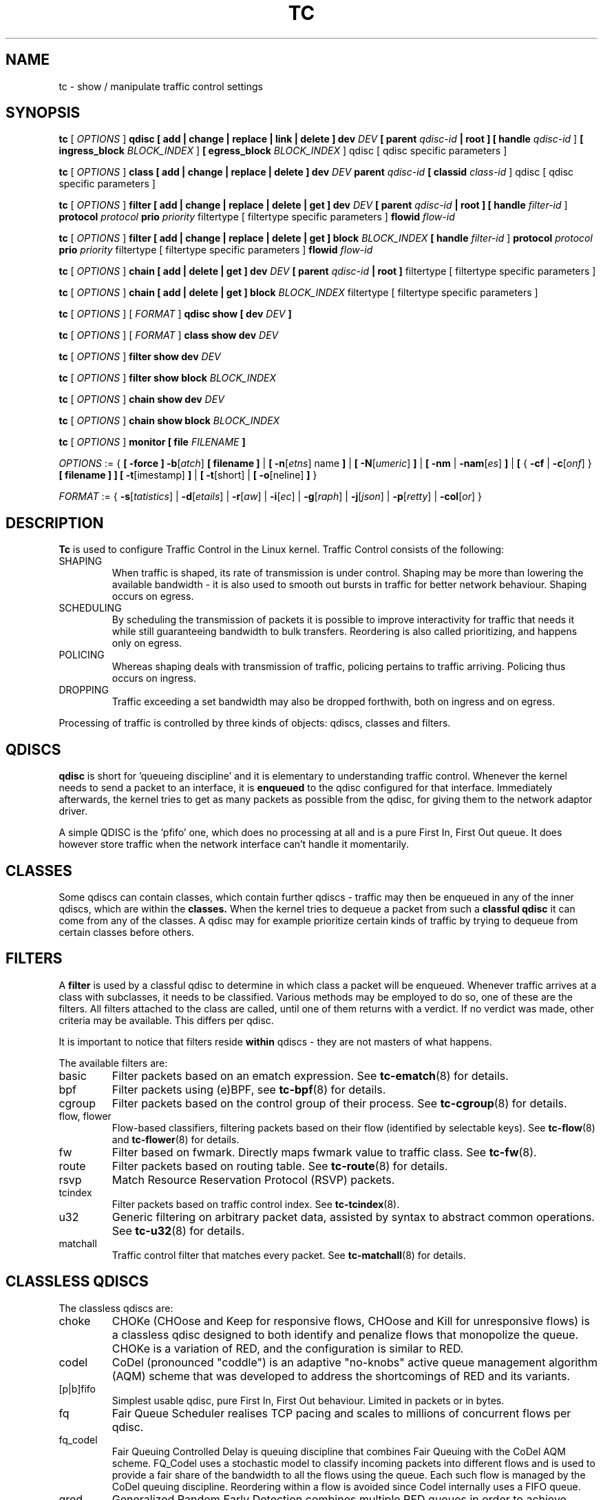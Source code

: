 .TH TC 8 "16 December 2001" "iproute2" "Linux"
.SH NAME
tc \- show / manipulate traffic control settings
.SH SYNOPSIS
.B tc
.RI "[ " OPTIONS " ]"
.B qdisc [ add | change | replace | link | delete ] dev
\fIDEV\fR
.B
[ parent
\fIqdisc-id\fR
.B | root ]
.B [ handle
\fIqdisc-id\fR ]
.B [ ingress_block
\fIBLOCK_INDEX\fR ]
.B [ egress_block
\fIBLOCK_INDEX\fR ] qdisc
[ qdisc specific parameters ]
.P

.B tc
.RI "[ " OPTIONS " ]"
.B class [ add | change | replace | delete ] dev
\fIDEV\fR
.B parent
\fIqdisc-id\fR
.B [ classid
\fIclass-id\fR ] qdisc
[ qdisc specific parameters ]
.P

.B tc
.RI "[ " OPTIONS " ]"
.B filter [ add | change | replace | delete | get ] dev
\fIDEV\fR
.B [ parent
\fIqdisc-id\fR
.B | root ] [ handle \fIfilter-id\fR ]
.B protocol
\fIprotocol\fR
.B prio
\fIpriority\fR filtertype
[ filtertype specific parameters ]
.B flowid
\fIflow-id\fR

.B tc
.RI "[ " OPTIONS " ]"
.B filter [ add | change | replace | delete | get ] block
\fIBLOCK_INDEX\fR
.B [ handle \fIfilter-id\fR ]
.B protocol
\fIprotocol\fR
.B prio
\fIpriority\fR filtertype
[ filtertype specific parameters ]
.B flowid
\fIflow-id\fR

.B tc
.RI "[ " OPTIONS " ]"
.B chain [ add | delete | get ] dev
\fIDEV\fR
.B [ parent
\fIqdisc-id\fR
.B | root ]\fR filtertype
[ filtertype specific parameters ]

.B tc
.RI "[ " OPTIONS " ]"
.B chain [ add | delete | get ] block
\fIBLOCK_INDEX\fR filtertype
[ filtertype specific parameters ]


.B tc
.RI "[ " OPTIONS " ]"
.RI "[ " FORMAT " ]"
.B qdisc show [ dev
\fIDEV\fR
.B ]
.P
.B tc
.RI "[ " OPTIONS " ]"
.RI "[ " FORMAT " ]"
.B class show dev
\fIDEV\fR
.P
.B tc
.RI "[ " OPTIONS " ]"
.B filter show dev
\fIDEV\fR
.P
.B tc
.RI "[ " OPTIONS " ]"
.B filter show block
\fIBLOCK_INDEX\fR
.P
.B tc
.RI "[ " OPTIONS " ]"
.B chain show dev
\fIDEV\fR
.P
.B tc
.RI "[ " OPTIONS " ]"
.B chain show block
\fIBLOCK_INDEX\fR

.P
.B tc
.RI "[ " OPTIONS " ]"
.B monitor [ file
\fIFILENAME\fR
.B ]

.P
.ti 8
.IR OPTIONS " := {"
\fB[ -force ] -b\fR[\fIatch\fR] \fB[ filename ] \fR|
\fB[ \fB-n\fR[\fIetns\fR] name \fB] \fR|
\fB[ \fB-N\fR[\fIumeric\fR] \fB] \fR|
\fB[ \fB-nm \fR| \fB-nam\fR[\fIes\fR] \fB] \fR|
\fB[ \fR{ \fB-cf \fR| \fB-c\fR[\fIonf\fR] \fR} \fB[ filename ] \fB] \fR
\fB[ -t\fR[imestamp\fR] \fB\] \fR| \fB[ -t\fR[short\fR] \fR| \fB[
-o\fR[neline\fR] \fB]\fR }

.ti 8
.IR FORMAT " := {"
\fB\-s\fR[\fItatistics\fR] |
\fB\-d\fR[\fIetails\fR] |
\fB\-r\fR[\fIaw\fR] |
\fB\-i\fR[\fIec\fR] |
\fB\-g\fR[\fIraph\fR] |
\fB\-j\fR[\fIjson\fR] |
\fB\-p\fR[\fIretty\fR] |
\fB\-col\fR[\fIor\fR] }

.SH DESCRIPTION
.B Tc
is used to configure Traffic Control in the Linux kernel. Traffic Control consists
of the following:

.TP
SHAPING
When traffic is shaped, its rate of transmission is under control. Shaping may
be more than lowering the available bandwidth - it is also used to smooth out
bursts in traffic for better network behaviour. Shaping occurs on egress.

.TP
SCHEDULING
By scheduling the transmission of packets it is possible to improve interactivity
for traffic that needs it while still guaranteeing bandwidth to bulk transfers. Reordering
is also called prioritizing, and happens only on egress.

.TP
POLICING
Whereas shaping deals with transmission of traffic, policing pertains to traffic
arriving. Policing thus occurs on ingress.

.TP
DROPPING
Traffic exceeding a set bandwidth may also be dropped forthwith, both on
ingress and on egress.

.P
Processing of traffic is controlled by three kinds of objects: qdiscs,
classes and filters.

.SH QDISCS
.B qdisc
is short for 'queueing discipline' and it is elementary to
understanding traffic control. Whenever the kernel needs to send a
packet to an interface, it is
.B enqueued
to the qdisc configured for that interface. Immediately afterwards, the kernel
tries to get as many packets as possible from the qdisc, for giving them
to the network adaptor driver.

A simple QDISC is the 'pfifo' one, which does no processing at all and is a pure
First In, First Out queue. It does however store traffic when the network interface
can't handle it momentarily.

.SH CLASSES
Some qdiscs can contain classes, which contain further qdiscs - traffic may
then be enqueued in any of the inner qdiscs, which are within the
.B classes.
When the kernel tries to dequeue a packet from such a
.B classful qdisc
it can come from any of the classes. A qdisc may for example prioritize
certain kinds of traffic by trying to dequeue from certain classes
before others.

.SH FILTERS
A
.B filter
is used by a classful qdisc to determine in which class a packet will
be enqueued. Whenever traffic arrives at a class with subclasses, it needs
to be classified. Various methods may be employed to do so, one of these
are the filters. All filters attached to the class are called, until one of
them returns with a verdict. If no verdict was made, other criteria may be
available. This differs per qdisc.

It is important to notice that filters reside
.B within
qdiscs - they are not masters of what happens.

The available filters are:
.TP
basic
Filter packets based on an ematch expression. See
.BR tc-ematch (8)
for details.
.TP
bpf
Filter packets using (e)BPF, see
.BR tc-bpf (8)
for details.
.TP
cgroup
Filter packets based on the control group of their process. See
. BR tc-cgroup (8)
for details.
.TP
flow, flower
Flow-based classifiers, filtering packets based on their flow (identified by selectable keys). See
.BR tc-flow "(8) and"
.BR tc-flower (8)
for details.
.TP
fw
Filter based on fwmark. Directly maps fwmark value to traffic class. See
.BR tc-fw (8).
.TP
route
Filter packets based on routing table. See
.BR tc-route (8)
for details.
.TP
rsvp
Match Resource Reservation Protocol (RSVP) packets.
.TP
tcindex
Filter packets based on traffic control index. See
.BR tc-tcindex (8).
.TP
u32
Generic filtering on arbitrary packet data, assisted by syntax to abstract common operations. See
.BR tc-u32 (8)
for details.
.TP
matchall
Traffic control filter that matches every packet. See
.BR tc-matchall (8)
for details.

.SH CLASSLESS QDISCS
The classless qdiscs are:
.TP
choke
CHOKe (CHOose and Keep for responsive flows, CHOose and Kill for unresponsive
flows) is a classless qdisc designed to both identify and penalize flows that
monopolize the queue. CHOKe is a variation of RED, and the configuration is
similar to RED.
.TP
codel
CoDel (pronounced "coddle") is an adaptive "no-knobs" active queue management
algorithm (AQM) scheme that was developed to address the shortcomings of
RED and its variants.
.TP
[p|b]fifo
Simplest usable qdisc, pure First In, First Out behaviour. Limited in
packets or in bytes.
.TP
fq
Fair Queue Scheduler realises TCP pacing and scales to millions of concurrent
flows per qdisc.
.TP
fq_codel
Fair Queuing Controlled Delay is queuing discipline that combines Fair
Queuing with the CoDel AQM scheme. FQ_Codel uses a stochastic model to classify
incoming packets into different flows and is used to provide a fair share of the
bandwidth to all the flows using the queue. Each such flow is managed by the
CoDel queuing discipline. Reordering within a flow is avoided since Codel
internally uses a FIFO queue.
.TP
gred
Generalized Random Early Detection combines multiple RED queues in order to
achieve multiple drop priorities. This is required to realize Assured
Forwarding (RFC 2597).
.TP
hhf
Heavy-Hitter Filter differentiates between small flows and the opposite,
heavy-hitters. The goal is to catch the heavy-hitters and move them to a
separate queue with less priority so that bulk traffic does not affect the
latency of critical traffic.
.TP
ingress
This is a special qdisc as it applies to incoming traffic on an interface, allowing for it to be filtered and policed.
.TP
mqprio
The Multiqueue Priority Qdisc is a simple queuing discipline that allows
mapping traffic flows to hardware queue ranges using priorities and a
configurable priority to traffic class mapping. A traffic class in this context
is a set of contiguous qdisc classes which map 1:1 to a set of hardware exposed
queues.
.TP
multiq
Multiqueue is a qdisc optimized for devices with multiple Tx queues. It has
been added for hardware that wishes to avoid head-of-line blocking.  It will
cycle though the bands and verify that the hardware queue associated with the
band is not stopped prior to dequeuing a packet.
.TP
netem
Network Emulator is an enhancement of the Linux traffic control facilities that
allow to add delay, packet loss, duplication and more other characteristics to
packets outgoing from a selected network interface.
.TP
pfifo_fast
Standard qdisc for 'Advanced Router' enabled kernels. Consists of a three-band
queue which honors Type of Service flags, as well as the priority that may be
assigned to a packet.
.TP
pie
Proportional Integral controller-Enhanced (PIE) is a control theoretic active
queue management scheme. It is based on the proportional integral controller but
aims to control delay.
.TP
red
Random Early Detection simulates physical congestion by randomly dropping
packets when nearing configured bandwidth allocation. Well suited to very
large bandwidth applications.
.TP
rr
Round-Robin qdisc with support for multiqueue network devices. Removed from
Linux since kernel version 2.6.27.
.TP
sfb
Stochastic Fair Blue is a classless qdisc to manage congestion based on
packet loss and link utilization history while trying to prevent
non-responsive flows (i.e. flows that do not react to congestion marking
or dropped packets) from impacting performance of responsive flows.
Unlike RED, where the marking probability has to be configured, BLUE
tries to determine the ideal marking probability automatically.
.TP
sfq
Stochastic Fairness Queueing reorders queued traffic so each 'session'
gets to send a packet in turn.
.TP
tbf
The Token Bucket Filter is suited for slowing traffic down to a precisely
configured rate. Scales well to large bandwidths.
.SH CONFIGURING CLASSLESS QDISCS
In the absence of classful qdiscs, classless qdiscs can only be attached at
the root of a device. Full syntax:
.P
.B tc qdisc add dev
\fIDEV\fR
.B root
QDISC QDISC-PARAMETERS

To remove, issue
.P
.B tc qdisc del dev
\fIDEV\fR
.B root

The
.B pfifo_fast
qdisc is the automatic default in the absence of a configured qdisc.

.SH CLASSFUL QDISCS
The classful qdiscs are:
.TP
ATM
Map flows to virtual circuits of an underlying asynchronous transfer mode
device.
.TP
CBQ
Class Based Queueing implements a rich linksharing hierarchy of classes.
It contains shaping elements as well as prioritizing capabilities. Shaping is
performed using link idle time calculations based on average packet size and
underlying link bandwidth. The latter may be ill-defined for some interfaces.
.TP
DRR
The Deficit Round Robin Scheduler is a more flexible replacement for Stochastic
Fairness Queuing. Unlike SFQ, there are no built-in queues \-\- you need to add
classes and then set up filters to classify packets accordingly.  This can be
useful e.g. for using RED qdiscs with different settings for particular
traffic. There is no default class \-\- if a packet cannot be classified, it is
dropped.
.TP
DSMARK
Classify packets based on TOS field, change TOS field of packets based on
classification.
.TP
HFSC
Hierarchical Fair Service Curve guarantees precise bandwidth and delay allocation for leaf classes and allocates excess bandwidth fairly. Unlike HTB, it makes use of packet dropping to achieve low delays which interactive sessions benefit from.
.TP
HTB
The Hierarchy Token Bucket implements a rich linksharing hierarchy of
classes with an emphasis on conforming to existing practices. HTB facilitates
guaranteeing bandwidth to classes, while also allowing specification of upper
limits to inter-class sharing. It contains shaping elements, based on TBF and
can prioritize classes.
.TP
PRIO
The PRIO qdisc is a non-shaping container for a configurable number of
classes which are dequeued in order. This allows for easy prioritization
of traffic, where lower classes are only able to send if higher ones have
no packets available. To facilitate configuration, Type Of Service bits are
honored by default.
.TP
QFQ
Quick Fair Queueing is an O(1) scheduler that provides near-optimal guarantees,
and is the first to achieve that goal with a constant cost also with respect to
the number of groups and the packet length. The QFQ algorithm has no loops, and
uses very simple instructions and data structures that lend themselves very
well to a hardware implementation.
.SH THEORY OF OPERATION
Classes form a tree, where each class has a single parent.
A class may have multiple children. Some qdiscs allow for runtime addition
of classes (CBQ, HTB) while others (PRIO) are created with a static number of
children.

Qdiscs which allow dynamic addition of classes can have zero or more
subclasses to which traffic may be enqueued.

Furthermore, each class contains a
.B leaf qdisc
which by default has
.B pfifo
behaviour, although another qdisc can be attached in place. This qdisc may again
contain classes, but each class can have only one leaf qdisc.

When a packet enters a classful qdisc it can be
.B classified
to one of the classes within. Three criteria are available, although not all
qdiscs will use all three:
.TP
tc filters
If tc filters are attached to a class, they are consulted first
for relevant instructions. Filters can match on all fields of a packet header,
as well as on the firewall mark applied by ipchains or iptables.
.TP
Type of Service
Some qdiscs have built in rules for classifying packets based on the TOS field.
.TP
skb->priority
Userspace programs can encode a \fIclass-id\fR in the 'skb->priority' field using
the SO_PRIORITY option.
.P
Each node within the tree can have its own filters but higher level filters
may also point directly to lower classes.

If classification did not succeed, packets are enqueued to the leaf qdisc
attached to that class. Check qdisc specific manpages for details, however.

.SH NAMING
All qdiscs, classes and filters have IDs, which can either be specified
or be automatically assigned.

IDs consist of a
.BR major " number and a " minor
number, separated by a colon -
.BR major ":" minor "."
Both
.BR major " and " minor
are hexadecimal numbers and are limited to 16 bits. There are two special
values: root is signified by
.BR major " and " minor
of all ones, and unspecified is all zeros.

.TP
QDISCS
A qdisc, which potentially can have children, gets assigned a
.B major
number, called a 'handle', leaving the
.B minor
number namespace available for classes. The handle is expressed as '10:'.
It is customary to explicitly assign a handle to qdiscs expected to have children.

.TP
CLASSES
Classes residing under a qdisc share their qdisc
.B major
number, but each have a separate
.B minor
number called a 'classid' that has no relation to their
parent classes, only to their parent qdisc. The same naming custom as for
qdiscs applies.

.TP
FILTERS
Filters have a three part ID, which is only needed when using a hashed
filter hierarchy.

.SH PARAMETERS
The following parameters are widely used in TC. For other parameters,
see the man pages for individual qdiscs.

.TP
RATES
Bandwidths or rates.
These parameters accept a floating point number, possibly followed by
either a unit (both SI and IEC units supported), or a float followed by a '%'
character to specify the rate as a percentage of the device's speed
(e.g. 5%, 99.5%). Warning: specifying the rate as a percentage means a fraction
of the current speed; if the speed changes, the value will not be recalculated.
.RS
.TP
bit or a bare number
Bits per second
.TP
kbit
Kilobits per second
.TP
mbit
Megabits per second
.TP
gbit
Gigabits per second
.TP
tbit
Terabits per second
.TP
bps
Bytes per second
.TP
kbps
Kilobytes per second
.TP
mbps
Megabytes per second
.TP
gbps
Gigabytes per second
.TP
tbps
Terabytes per second

.P
To specify in IEC units, replace the SI prefix (k-, m-, g-, t-) with
IEC prefix (ki-, mi-, gi- and ti-) respectively.

.P
TC store rates as a 32-bit unsigned integer in bps internally,
so we can specify a max rate of 4294967295 bps.
.RE

.TP
TIMES
Length of time. Can be specified as a floating point number
followed by an optional unit:
.RS
.TP
s, sec or secs
Whole seconds
.TP
ms, msec or msecs
Milliseconds
.TP
us, usec, usecs or a bare number
Microseconds.

.P
TC defined its own time unit (equal to microsecond) and stores
time values as 32-bit unsigned integer, thus we can specify a max time value
of 4294967295 usecs.
.RE

.TP
SIZES
Amounts of data. Can be specified as a floating point number
followed by an optional unit:
.RS
.TP
b or a bare number
Bytes.
.TP
kbit
Kilobits
.TP
kb or k
Kilobytes
.TP
mbit
Megabits
.TP
mb or m
Megabytes
.TP
gbit
Gigabits
.TP
gb or g
Gigabytes

.P
TC stores sizes internally as 32-bit unsigned integer in byte,
so we can specify a max size of 4294967295 bytes.
.RE

.TP
VALUES
Other values without a unit.
These parameters are interpreted as decimal by default, but you can
indicate TC to interpret them as octal and hexadecimal by adding a '0'
or '0x' prefix respectively.

.SH TC COMMANDS
The following commands are available for qdiscs, classes and filter:
.TP
add
Add a qdisc, class or filter to a node. For all entities, a
.B parent
must be passed, either by passing its ID or by attaching directly to the root of a device.
When creating a qdisc or a filter, it can be named with the
.B handle
parameter. A class is named with the
.B \fBclassid\fR
parameter.

.TP
delete
A qdisc can be deleted by specifying its handle, which may also be 'root'. All subclasses and their leaf qdiscs
are automatically deleted, as well as any filters attached to them.

.TP
change
Some entities can be modified 'in place'. Shares the syntax of 'add', with the exception
that the handle cannot be changed and neither can the parent. In other words,
.B
change
cannot move a node.

.TP
replace
Performs a nearly atomic remove/add on an existing node id. If the node does not exist yet
it is created.

.TP
get
Displays a single filter given the interface \fIDEV\fR, \fIqdisc-id\fR,
\fIpriority\fR, \fIprotocol\fR and \fIfilter-id\fR.

.TP
show
Displays all filters attached to the given interface. A valid parent ID must be passed.

.TP
link
Only available for qdiscs and performs a replace where the node
must exist already.

.SH MONITOR
The\fB\ tc\fR\ utility can monitor events generated by the kernel such as
adding/deleting qdiscs, filters or actions, or modifying existing ones.

The following command is available for\fB\ monitor\fR\ :
.TP
\fBfile\fR
If the file option is given, the \fBtc\fR does not listen to kernel events, but opens
the given file and dumps its contents. The file has to be in binary
format and contain netlink messages.

.SH OPTIONS

.TP
.BR "\-b", " \-b filename", " \-batch", " \-batch filename"
read commands from provided file or standard input and invoke them.
First failure will cause termination of tc.

.TP
.BR "\-force"
don't terminate tc on errors in batch mode.
If there were any errors during execution of the commands, the application return code will be non zero.

.TP
.BR "\-o" , " \-oneline"
output each record on a single line, replacing line feeds
with the
.B '\e'
character. This is convenient when you want to count records
with
.BR wc (1)
or to
.BR grep (1)
the output.

.TP
.BR "\-n" , " \-net" , " \-netns " <NETNS>
switches
.B tc
to the specified network namespace
.IR NETNS .
Actually it just simplifies executing of:

.B ip netns exec
.IR NETNS
.B tc
.RI "[ " OPTIONS " ] " OBJECT " { " COMMAND " | "
.BR help " }"

to

.B tc
.RI "-n[etns] " NETNS " [ " OPTIONS " ] " OBJECT " { " COMMAND " | "
.BR help " }"

.TP
.BR "\-N" , " \-Numeric"
Print the number of protocol, scope, dsfield, etc directly instead of
converting it to human readable name.

.TP
.BR "\-cf" , " \-conf " <FILENAME>
specifies path to the config file. This option is used in conjunction with other options (e.g.
.BR -nm ")."

.TP
.BR "\-t", " \-timestamp"
When\fB\ tc monitor\fR\ runs, print timestamp before the event message in format:
   Timestamp: <Day> <Month> <DD> <hh:mm:ss> <YYYY> <usecs> usec

.TP
.BR "\-ts", " \-tshort"
When\fB\ tc monitor\fR\ runs, prints short timestamp before the event message in format:
   [<YYYY>-<MM>-<DD>T<hh:mm:ss>.<ms>]

.SH FORMAT
The show command has additional formatting options:

.TP
.BR "\-s" , " \-stats", " \-statistics"
output more statistics about packet usage.

.TP
.BR "\-d", " \-details"
output more detailed information about rates and cell sizes.

.TP
.BR "\-r", " \-raw"
output raw hex values for handles.

.TP
.BR "\-p", " \-pretty"
for u32 filter, decode offset and mask values to equivalent filter commands based on TCP/IP.
In JSON output, add whitespace to improve readability.

.TP
.BR "\-iec"
print rates in IEC units (ie. 1K = 1024).

.TP
.BR "\-g", " \-graph"
shows classes as ASCII graph. Prints generic stats info under each class if
.BR "-s"
option was specified. Classes can be filtered only by
.BR "dev"
option.

.TP
.BR \-c [ color ][ = { always | auto | never }
Configure color output. If parameter is omitted or
.BR always ,
color output is enabled regardless of stdout state. If parameter is
.BR auto ,
stdout is checked to be a terminal before enabling color output. If parameter is
.BR never ,
color output is disabled. If specified multiple times, the last one takes
precedence. This flag is ignored if
.B \-json
is also given.

.TP
.BR "\-j", " \-json"
Display results in JSON format.

.TP
.BR "\-nm" , " \-name"
resolve class name from
.B /etc/iproute2/tc_cls
file or from file specified by
.B -cf
option. This file is just a mapping of
.B classid
to class name:

.RS 10
# Here is comment
.RE
.RS 10
1:40   voip # Here is another comment
.RE
.RS 10
1:50   web
.RE
.RS 10
1:60   ftp
.RE
.RS 10
1:2    home
.RE

.RS
.B tc
will not fail if
.B -nm
was specified without
.B -cf
option but
.B /etc/iproute2/tc_cls
file does not exist, which makes it possible to pass
.B -nm
option for creating
.B tc
alias.
.RE

.SH "EXAMPLES"
.PP
tc -g class show dev eth0
.RS 4
Shows classes as ASCII graph on eth0 interface.
.RE
.PP
tc -g -s class show dev eth0
.RS 4
Shows classes as ASCII graph with stats info under each class.

.SH HISTORY
.B tc
was written by Alexey N. Kuznetsov and added in Linux 2.2.
.SH SEE ALSO
.BR tc-basic (8),
.BR tc-bfifo (8),
.BR tc-bpf (8),
.BR tc-cake (8),
.BR tc-cbq (8),
.BR tc-cgroup (8),
.BR tc-choke (8),
.BR tc-codel (8),
.BR tc-drr (8),
.BR tc-ematch (8),
.BR tc-flow (8),
.BR tc-flower (8),
.BR tc-fq (8),
.BR tc-fq_codel (8),
.BR tc-fw (8),
.BR tc-hfsc (7),
.BR tc-hfsc (8),
.BR tc-htb (8),
.BR tc-mqprio (8),
.BR tc-pfifo (8),
.BR tc-pfifo_fast (8),
.BR tc-pie (8),
.BR tc-red (8),
.BR tc-route (8),
.BR tc-sfb (8),
.BR tc-sfq (8),
.BR tc-stab (8),
.BR tc-tbf (8),
.BR tc-tcindex (8),
.BR tc-u32 (8),
.br
.RB "User documentation at " http://lartc.org/ ", but please direct bugreports and patches to: " <netdev@vger.kernel.org>

.SH AUTHOR
Manpage maintained by bert hubert (ahu@ds9a.nl)
